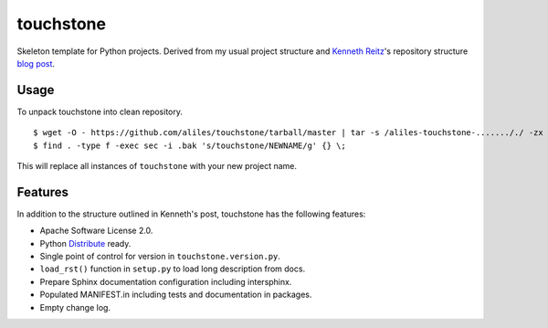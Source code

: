 touchstone
==========

Skeleton template for Python projects.
Derived from my usual project structure
and `Kenneth Reitz <https://twitter.com/#!/kennethreitz>`_'s repository structure
`blog post <http://kennethreitz.com/repository-structure-and-python.html>`_.

Usage
-----

To unpack touchstone into clean repository. ::

    $ wget -O - https://github.com/aliles/touchstone/tarball/master | tar -s /aliles-touchstone-......././ -zx
    $ find . -type f -exec sec -i .bak 's/touchstone/NEWNAME/g' {} \;

This will replace all instances of ``touchstone`` with your new project name.

Features
--------

In addition to the structure outlined in Kenneth's post,
touchstone has the following features:

* Apache Software License 2.0.
* Python `Distribute <http://packages.python.org/distribute/>`_ ready.
* Single point of control for version in ``touchstone.version.py``.
* ``load_rst()`` function in ``setup.py`` to load long description from docs.
* Prepare Sphinx documentation configuration including intersphinx.
* Populated MANIFEST.in including tests and documentation in packages.
* Empty change log.
